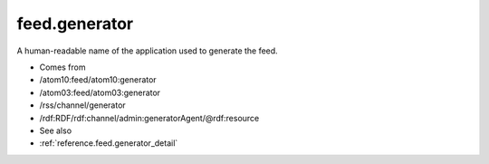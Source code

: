 .. _reference.feed.generator:



feed.generator
==============




A human-readable name of the application used to generate the feed.

- Comes from

- /atom10:feed/atom10:generator

- /atom03:feed/atom03:generator

- /rss/channel/generator

- /rdf:RDF/rdf:channel/admin:generatorAgent/@rdf:resource



- See also

- :ref:`reference.feed.generator_detail`